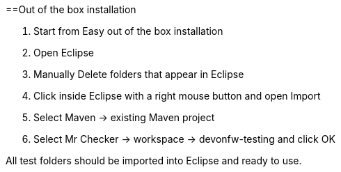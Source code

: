 :toc: macro

ifdef::env-github[]
:tip-caption: :bulb:
:note-caption: :information_source:
:important-caption: :heavy_exclamation_mark:
:caution-caption: :fire:
:warning-caption: :warning:
endif::[]

toc::[]
:idprefix:
:idseparator: -
:reproducible:
:source-highlighter: rouge
:listing-caption: Listing

==Out of the box installation

1. Start from Easy out of the box installation

2. Open Eclipse

3. Manually Delete folders that appear in Eclipse

4. Click inside Eclipse with a right mouse button and open Import

5. Select Maven → existing Maven project

6. Select Mr Checker → workspace → devonfw-testing and click OK

All test folders should be imported into Eclipse and ready to use.
